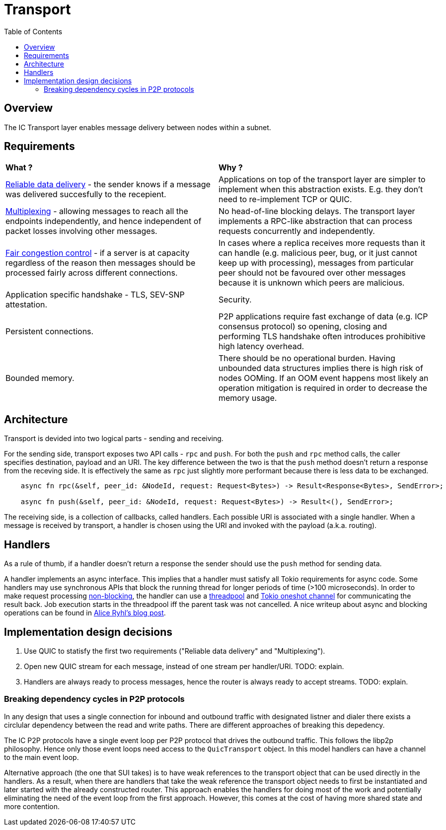 
= Transport = 
:toc:

== Overview ==

The IC Transport layer enables message delivery between nodes within a subnet.

== Requirements ==

[cols="1,1"]
|===
| **What ?**
| **Why ?**


| https://en.wikipedia.org/wiki/Reliability_(computer_networking)[Reliable data delivery] - the sender knows if a message was delivered succesfully to the recepient.
| Applications on top of the transport layer are simpler to implement when this abstraction exists. E.g. they don't need to re-implement TCP or QUIC.

| https://en.wikipedia.org/wiki/Multiplexing[Multiplexing] - allowing messages to reach all the endpoints independently, and hence independent of packet losses involving other messages.
| No head-of-line blocking delays. The transport layer implements a RPC-like abstraction that can process requests concurrently and independently.

| https://en.wikipedia.org/wiki/Network_congestion#Congestion_control[Fair congestion control] - if a server is at capacity regardless of the reason then messages should be processed fairly across different connections.
| In cases where a replica receives more requests than it can handle (e.g. malicious peer, bug, or it just cannot keep up with processing), messages from particular peer should not be favoured over other messages because it is unknown which peers are malicious.

| Application specific handshake - TLS, SEV-SNP attestation.
| Security.

| Persistent connections.
| P2P applications require fast exchange of data (e.g. ICP consensus protocol) so opening, closing and performing TLS handshake often introduces prohibitive high latency overhead.

| Bounded memory.
| There should be no operational burden. Having unbounded data structures implies there is high risk of nodes OOMing. If an OOM event happens most likely an operation mitigation is required in order to decrease the memory usage.

|===


== Architecture ==

Transport is devided into two logical parts - sending and receiving.

For the sending side, transport exposes two API calls - `+rpc+` and `+push+`. For both the `+push+` and `+rpc+` method calls, the caller specifies destination, payload and an URI.
The key difference between the two is that the `+push+` method doesn't return a response from the receving side.
It is effectively the same as `+rpc+` just slightly more performant because there is less data to be exchanged. 

[source, rust]
----
    async fn rpc(&self, peer_id: &NodeId, request: Request<Bytes>) -> Result<Response<Bytes>, SendError>;

    async fn push(&self, peer_id: &NodeId, request: Request<Bytes>) -> Result<(), SendError>;
----

The receiving side, is a collection of callbacks, called handlers. Each possible URI is associated with a single handler. 
When a message is received by transport, a handler is chosen using the URI and invoked with the payload (a.k.a. routing).

== Handlers ==

As a rule of thumb, if a handler doesn't return a response the sender should use the `+push+` method for sending data.

A handler implements an async interface. This implies that a handler must satisfy all Tokio requirements for async code.
Some handlers may use synchronous APIs that block the running thread for longer periods of time (>100 microseconds). 
In order to make request processing https://docs.rs/tokio/latest/tokio/task/index.html[non-blocking], the handler can use a https://docs.rs/threadpool/latest/threadpool/[threadpool] and https://docs.rs/tokio/latest/tokio/sync/oneshot/index.html[Tokio oneshot channel] for communicating the result back.
Job execution starts in the threadpool iff the parent task was not cancelled.
A nice writeup about async and blocking operations can be found in https://ryhl.io/blog/async-what-is-blocking/[Alice Ryhl's blog post].

== Implementation design decisions ==

1. Use QUIC to statisfy the first two requirements ("Reliable data delivery" and "Multiplexing").
2. Open new QUIC stream for each message, instead of one stream per handler/URI. TODO: explain.
3. Handlers are always ready to process messages, hence the router is always ready to accept streams. TODO: explain.

=== Breaking dependency cycles in P2P protocols ===

In any design that uses a single connection for inbound and outbound traffic with
designated listner and dialer there exists a circlular dependency between the read and write paths.
There are different approaches of breaking this depedency.

The IC P2P protocols have a single event loop per P2P protocol that drives the outbound traffic.
This follows the libp2p philosophy.
Hence only those event loops need access to the `QuicTransport` object.
In this model handlers can have a channel to the main event loop.

Alternative approach (the one that SUI takes) is to have weak references
to the transport object that can be used directly in the handlers. As a result,
when there are handlers that take the weak reference the transport object needs to first be instantiated 
and later started with the already constructed router.
This approach enables the handlers for doing most of the work and potentially eliminating the need
of the event loop from the first approach.
However, this comes at the cost of having more shared state and more contention.
